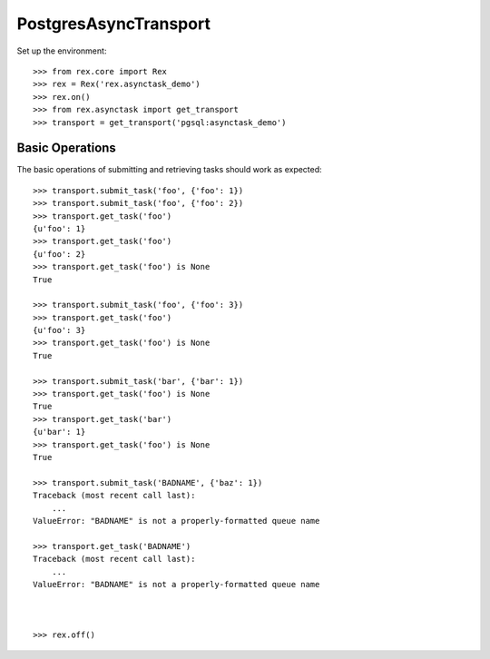 **********************
PostgresAsyncTransport
**********************


Set up the environment::

    >>> from rex.core import Rex
    >>> rex = Rex('rex.asynctask_demo')
    >>> rex.on()
    >>> from rex.asynctask import get_transport
    >>> transport = get_transport('pgsql:asynctask_demo')


Basic Operations
================

The basic operations of submitting and retrieving tasks should work as
expected::

    >>> transport.submit_task('foo', {'foo': 1})
    >>> transport.submit_task('foo', {'foo': 2})
    >>> transport.get_task('foo')
    {u'foo': 1}
    >>> transport.get_task('foo')
    {u'foo': 2}
    >>> transport.get_task('foo') is None
    True

    >>> transport.submit_task('foo', {'foo': 3})
    >>> transport.get_task('foo')
    {u'foo': 3}
    >>> transport.get_task('foo') is None
    True

    >>> transport.submit_task('bar', {'bar': 1})
    >>> transport.get_task('foo') is None
    True
    >>> transport.get_task('bar')
    {u'bar': 1}
    >>> transport.get_task('foo') is None
    True

    >>> transport.submit_task('BADNAME', {'baz': 1})
    Traceback (most recent call last):
        ...
    ValueError: "BADNAME" is not a properly-formatted queue name

    >>> transport.get_task('BADNAME')
    Traceback (most recent call last):
        ...
    ValueError: "BADNAME" is not a properly-formatted queue name



    >>> rex.off()

